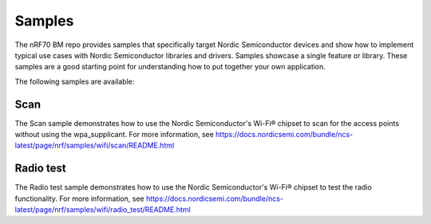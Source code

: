 .. _nrf70_bm_samples:

Samples
#######

The nRF70 BM repo provides samples that specifically target Nordic Semiconductor devices and show how to implement typical use cases with Nordic Semiconductor libraries and drivers.
Samples showcase a single feature or library.
These samples are a good starting point for understanding how to put together your own application.

The following samples are available:

Scan
++++

The Scan sample demonstrates how to use the Nordic Semiconductor's Wi-Fi® chipset to scan for the access points without using the wpa_supplicant.
For more information, see https://docs.nordicsemi.com/bundle/ncs-latest/page/nrf/samples/wifi/scan/README.html

Radio test
++++++++++

The Radio test sample demonstrates how to use the Nordic Semiconductor's Wi-Fi® chipset to test the radio functionality.
For more information, see https://docs.nordicsemi.com/bundle/ncs-latest/page/nrf/samples/wifi/radio_test/README.html
